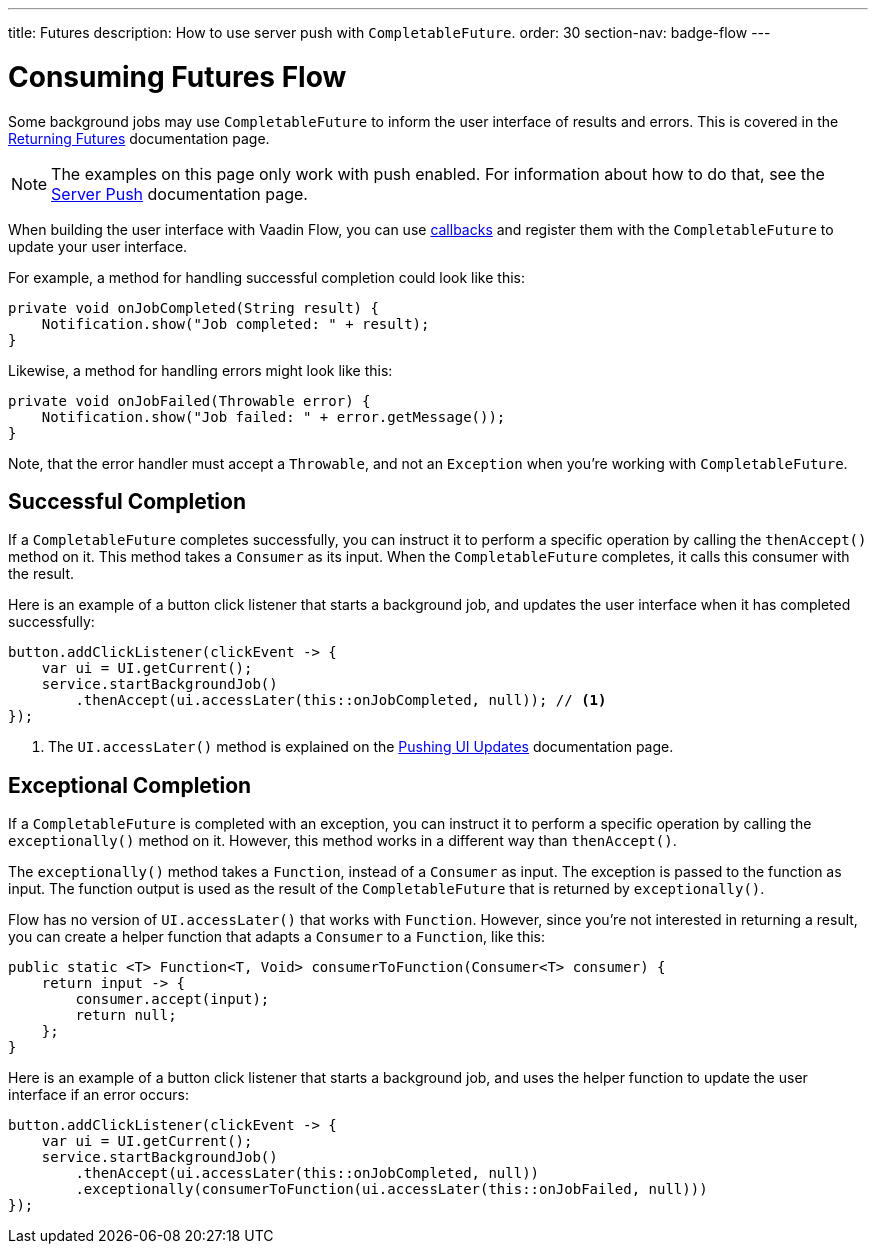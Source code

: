 ---
title: Futures
description: How to use server push with `CompletableFuture`.
order: 30
section-nav: badge-flow
---


= Consuming Futures [badge-flow]#Flow#

Some background jobs may use `CompletableFuture` to inform the user interface of results and errors. This is covered in the <<{articles}/building-apps/application-layer/background-jobs/interaction/futures#,Returning Futures>> documentation page. 

[NOTE]
The examples on this page only work with push enabled. For information about how to do that, see the <<.#enabling-push-flow,Server Push>> documentation page.

When building the user interface with Vaadin Flow, you can use <<callbacks#,callbacks>> and register them with the `CompletableFuture` to update your user interface.

For example, a method for handling successful completion could look like this:

[source,java]
----
private void onJobCompleted(String result) {
    Notification.show("Job completed: " + result);
}
----

Likewise, a method for handling errors might look like this:

[source,java]
----
private void onJobFailed(Throwable error) {
    Notification.show("Job failed: " + error.getMessage());
}
----

Note, that the error handler must accept a `Throwable`, and not an `Exception` when you're working with `CompletableFuture`.


== Successful Completion

If a `CompletableFuture` completes successfully, you can instruct it to perform a specific operation by calling the `thenAccept()` method on it. This method takes a `Consumer` as its input. When the `CompletableFuture` completes, it calls this consumer with the result.

Here is an example of a button click listener that starts a background job, and updates the user interface when it has completed successfully:

[source,java]
----
button.addClickListener(clickEvent -> {
    var ui = UI.getCurrent();
    service.startBackgroundJob()
        .thenAccept(ui.accessLater(this::onJobCompleted, null)); // <1>
});
----
<1> The `UI.accessLater()` method is explained on the <<updates#access-later,Pushing UI Updates>> documentation page.


== Exceptional Completion

If a `CompletableFuture` is completed with an exception, you can instruct it to perform a specific operation by calling the `exceptionally()` method on it. However, this method works in a different way than `thenAccept()`. 

The `exceptionally()` method takes a `Function`, instead of a `Consumer` as input. The exception is passed to the function as input. The function output is used as the result of the `CompletableFuture` that is returned by `exceptionally()`.

Flow has no version of `UI.accessLater()` that works with `Function`. However, since you're not interested in returning a result, you can create a helper function that adapts a `Consumer` to a `Function`, like this:

[source,java]
----
public static <T> Function<T, Void> consumerToFunction(Consumer<T> consumer) {
    return input -> {
        consumer.accept(input);
        return null;
    };
}
----

Here is an example of a button click listener that starts a background job, and uses the helper function to update the user interface if an error occurs:

[source,java]
----
button.addClickListener(clickEvent -> {
    var ui = UI.getCurrent();
    service.startBackgroundJob()
        .thenAccept(ui.accessLater(this::onJobCompleted, null))
        .exceptionally(consumerToFunction(ui.accessLater(this::onJobFailed, null)))
});
----
